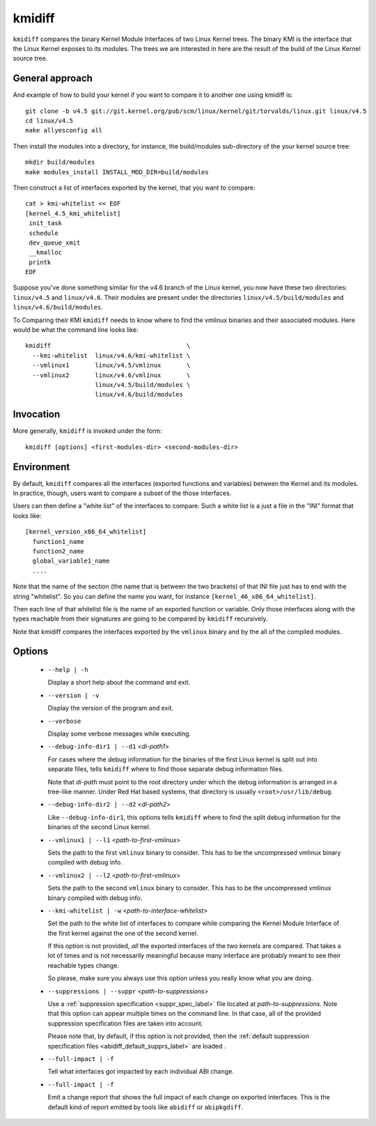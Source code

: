 .. _kmidiff_label:

===========
kmidiff
===========

``kmidiff`` compares the binary Kernel Module Interfaces of two Linux
Kernel trees.  The binary KMI is the interface that the Linux Kernel
exposes to its modules.  The trees we are interested in here are the
result of the build of the Linux Kernel source tree.


General approach
=================

And example of how to build your kernel if you want to compare it to
another one using kmidiff is: ::

    git clone -b v4.5 git://git.kernel.org/pub/scm/linux/kernel/git/torvalds/linux.git linux/v4.5
    cd linux/v4.5
    make allyesconfig all

Then install the modules into a directory, for instance, the
build/modules sub-directory of the your kernel source tree: ::

    mkdir build/modules
    make modules_install INSTALL_MOD_DIR=build/modules


Then construct a list of interfaces exported by the kernel, that you
want to compare: ::

    cat > kmi-whitelist << EOF
    [kernel_4.5_kmi_whitelist]
     init_task
     schedule
     dev_queue_xmit
     __kmalloc
     printk
    EOF

Suppose you've done something similar for the v4.6 branch of the Linux
kernel, you now have these two directories: ``linux/v4.5`` and ``linux/v4.6``.
Their modules are present under the directories
``linux/v4.5/build/modules`` and ``linux/v4.6/build/modules``.

To Comparing their KMI ``kmidiff`` needs to know where to find the
vmlinux binaries and their associated modules.  Here would be what the
command line looks like: ::

    kmidiff                                     \
      --kmi-whitelist  linux/v4.6/kmi-whitelist \
      --vmlinux1       linux/v4.5/vmlinux       \
      --vmlinux2       linux/v4.6/vmlinux       \
		       linux/v4.5/build/modules \
		       linux/v4.6/build/modules

Invocation
==========

More generally, ``kmidiff`` is invoked under the form: ::

    kmidiff [options] <first-modules-dir> <second-modules-dir>

Environment
===========

By default, ``kmidiff`` compares all the interfaces (exported
functions and variables) between the Kernel and its modules.  In
practice, though, users want to compare a subset of the those
interfaces.

Users can then define a "white list" of the interfaces to compare.
Such a white list is a just a file in the "INI" format that looks
like: ::

    [kernel_version_x86_64_whitelist]
      function1_name
      function2_name
      global_variable1_name
      ....


Note that the name of the section (the name that is between the two
brackets) of that INI file just has to end with the string
"whitelist".  So you can define the name you want, for instance
``[kernel_46_x86_64_whitelist]``.

Then each line of that whitelist file is the name of an exported
function or variable.  Only those interfaces along with the types
reachable from their signatures are going to be compared by
``kmidiff`` recursively.

Note that kmidiff compares the interfaces exported by the ``vmlinux``
binary and by the all of the compiled modules.

Options
=======

  * ``--help | -h``

    Display a short help about the command and exit.


  * ``--version | -v``

    Display the version of the program and exit.

  * ``--verbose``

    Display some verbose messages while executing.

  * ``--debug-info-dir1 | --d1`` <*di-path1*>

    For cases where the debug information for the binaries of the
    first Linux kernel is split out into separate files, tells
    ``kmidiff`` where to find those separate debug information files.

    Note that *di-path* must point to the root directory under which
    the debug information is arranged in a tree-like manner.  Under
    Red Hat based systems, that directory is usually
    ``<root>/usr/lib/debug``.

  * ``--debug-info-dir2 | --d2`` <*di-path2*>

    Like ``--debug-info-dir1``, this options tells ``kmidiff`` where
    to find the split debug information for the binaries of the second
    Linux kernel.

  * ``--vmlinux1 | --l1`` <*path-to-first-vmlinux*>

    Sets the path to the first ``vmlinux`` binary to consider.  This
    has to be the uncompressed vmlinux binary compiled with debug
    info.

  * ``--vmlinux2 | --l2`` <*path-to-first-vmlinux*>

    Sets the path to the second ``vmlinux`` binary to consider.  This
    has to be the uncompressed vmlinux binary compiled with debug
    info.

  * ``--kmi-whitelist | -w`` <*path-to-interface-whitelist*>

    Set the path to the white list of interfaces to compare while
    comparing the Kernel Module Interface of the first kernel against
    the one of the second kernel.

    If this option is not provided, *all* the exported interfaces of
    the two kernels are compared.  That takes a lot of times and is
    not necessarily meaningful because many interface are probably
    meant to see their reachable types change.

    So please, make sure you always use this option unless you really
    know what you  are doing.

  * ``--suppressions | --suppr`` <*path-to-suppressions*>

    Use a :ref:`suppression specification <suppr_spec_label>` file
    located at *path-to-suppressions*.  Note that this option can
    appear multiple times on the command line.  In that case, all of
    the provided suppression specification files are taken into
    account.

    Please note that, by default, if this option is not provided, then
    the :ref:`default suppression specification files
    <abidiff_default_supprs_label>` are loaded .


  * ``--full-impact | -f``

    Tell what interfaces got impacted by each individual ABI change.

  * ``--full-impact | -f``

    Emit a change report that shows the full impact of each change on
    exported interfaces.  This is the default kind of report emitted
    by tools like ``abidiff`` or ``abipkgdiff``.
